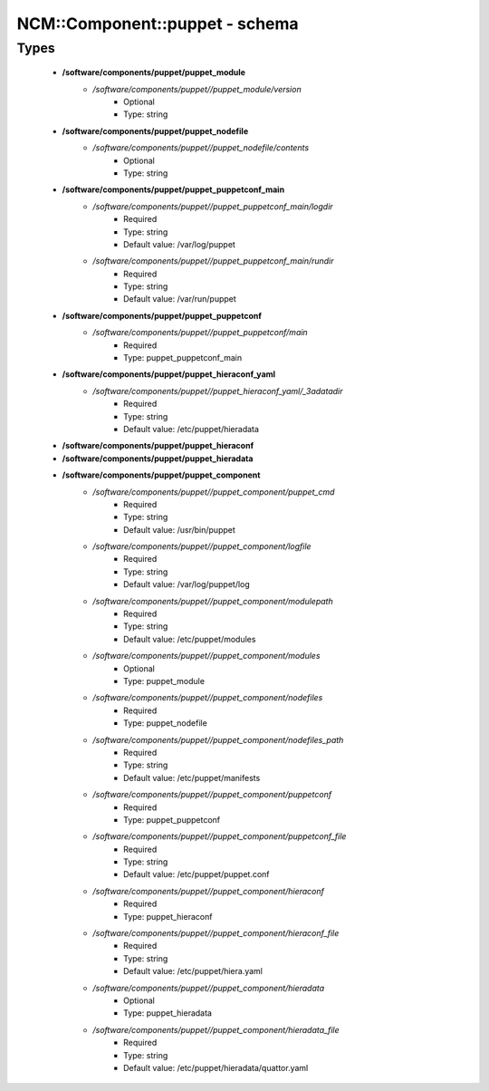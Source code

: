 #################################
NCM\::Component\::puppet - schema
#################################

Types
-----

 - **/software/components/puppet/puppet_module**
    - */software/components/puppet//puppet_module/version*
        - Optional
        - Type: string
 - **/software/components/puppet/puppet_nodefile**
    - */software/components/puppet//puppet_nodefile/contents*
        - Optional
        - Type: string
 - **/software/components/puppet/puppet_puppetconf_main**
    - */software/components/puppet//puppet_puppetconf_main/logdir*
        - Required
        - Type: string
        - Default value: /var/log/puppet
    - */software/components/puppet//puppet_puppetconf_main/rundir*
        - Required
        - Type: string
        - Default value: /var/run/puppet
 - **/software/components/puppet/puppet_puppetconf**
    - */software/components/puppet//puppet_puppetconf/main*
        - Required
        - Type: puppet_puppetconf_main
 - **/software/components/puppet/puppet_hieraconf_yaml**
    - */software/components/puppet//puppet_hieraconf_yaml/_3adatadir*
        - Required
        - Type: string
        - Default value: /etc/puppet/hieradata
 - **/software/components/puppet/puppet_hieraconf**
 - **/software/components/puppet/puppet_hieradata**
 - **/software/components/puppet/puppet_component**
    - */software/components/puppet//puppet_component/puppet_cmd*
        - Required
        - Type: string
        - Default value: /usr/bin/puppet
    - */software/components/puppet//puppet_component/logfile*
        - Required
        - Type: string
        - Default value: /var/log/puppet/log
    - */software/components/puppet//puppet_component/modulepath*
        - Required
        - Type: string
        - Default value: /etc/puppet/modules
    - */software/components/puppet//puppet_component/modules*
        - Optional
        - Type: puppet_module
    - */software/components/puppet//puppet_component/nodefiles*
        - Required
        - Type: puppet_nodefile
    - */software/components/puppet//puppet_component/nodefiles_path*
        - Required
        - Type: string
        - Default value: /etc/puppet/manifests
    - */software/components/puppet//puppet_component/puppetconf*
        - Required
        - Type: puppet_puppetconf
    - */software/components/puppet//puppet_component/puppetconf_file*
        - Required
        - Type: string
        - Default value: /etc/puppet/puppet.conf
    - */software/components/puppet//puppet_component/hieraconf*
        - Required
        - Type: puppet_hieraconf
    - */software/components/puppet//puppet_component/hieraconf_file*
        - Required
        - Type: string
        - Default value: /etc/puppet/hiera.yaml
    - */software/components/puppet//puppet_component/hieradata*
        - Optional
        - Type: puppet_hieradata
    - */software/components/puppet//puppet_component/hieradata_file*
        - Required
        - Type: string
        - Default value: /etc/puppet/hieradata/quattor.yaml
